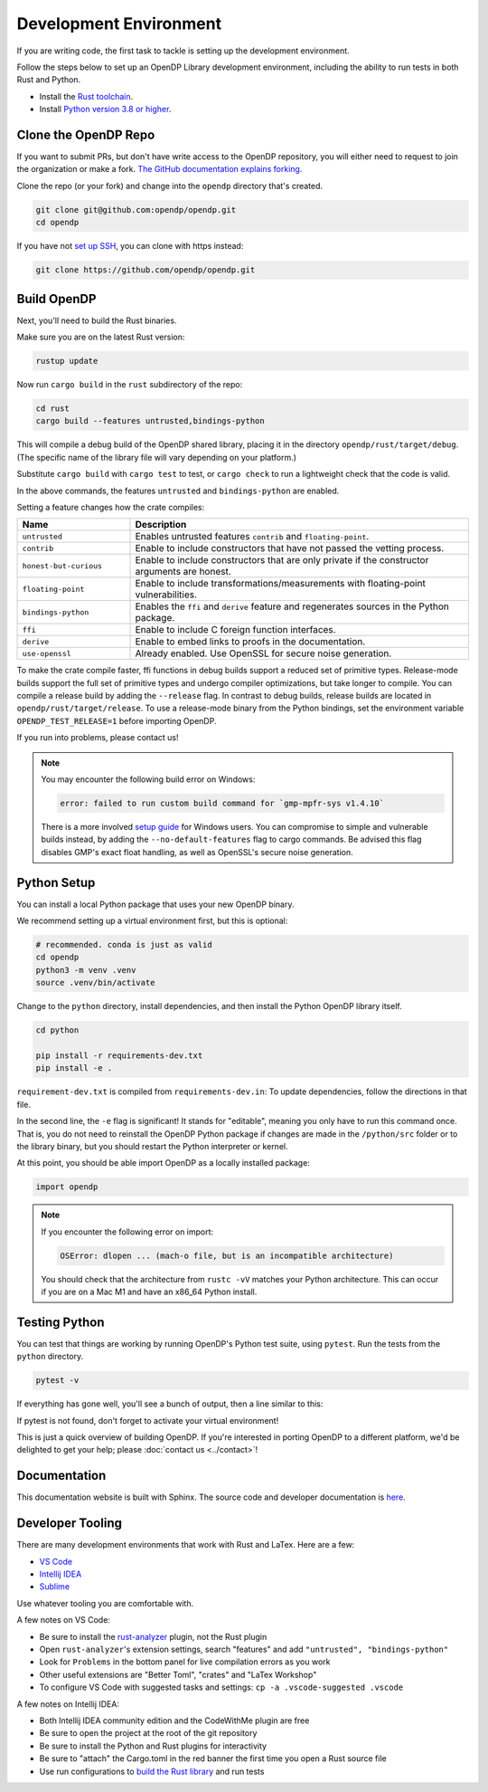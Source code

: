 .. _development-environment:

Development Environment
=======================
If you are writing code, the first task to tackle is setting up the development environment.

Follow the steps below to set up an OpenDP Library development environment, including the ability to run tests in both Rust and Python.

* Install the `Rust toolchain <https://www.rust-lang.org/tools/install>`_.
* Install `Python version 3.8 or higher <https://www.python.org>`_.


Clone the OpenDP Repo
---------------------

If you want to submit PRs, but don't have write access to the OpenDP repository, you will either need to request to join the organization or make a fork.
`The GitHub documentation explains forking <https://docs.github.com/en/get-started/quickstart/fork-a-repo>`_.

Clone the repo (or your fork) and change into the ``opendp`` directory that's created.

.. code-block:: bash

    git clone git@github.com:opendp/opendp.git
    cd opendp


If you have not `set up SSH <https://docs.github.com/en/authentication/connecting-to-github-with-ssh>`_, you can clone with https instead:

.. code-block:: bash

    git clone https://github.com/opendp/opendp.git


Build OpenDP
------------

Next, you'll need to build the Rust binaries. 

Make sure you are on the latest Rust version:

.. code-block:: bash

    rustup update

Now run ``cargo build`` in the ``rust`` subdirectory of the repo:

.. code-block:: bash

    cd rust
    cargo build --features untrusted,bindings-python

This will compile a debug build of the OpenDP shared library, placing it in the directory ``opendp/rust/target/debug``. 
(The specific name of the library file will vary depending on your platform.)

Substitute ``cargo build`` with ``cargo test`` to test, or ``cargo check`` to run a lightweight check that the code is valid.

In the above commands, the features ``untrusted`` and ``bindings-python`` are enabled.

Setting a feature changes how the crate compiles:


.. raw:: html

   <details style="margin:-1em 0 2em 2em">
   <summary><a>Feature List</a></summary>

.. list-table::
   :widths: 25 75
   :header-rows: 1

   * - Name
     - Description
   * - ``untrusted``
     - Enables untrusted features ``contrib`` and ``floating-point``.
   * - ``contrib``
     - Enable to include constructors that have not passed the vetting process.
   * - ``honest-but-curious``
     - Enable to include constructors that are only private if the constructor arguments are honest.
   * - ``floating-point``
     - Enable to include transformations/measurements with floating-point vulnerabilities.
   * - ``bindings-python``
     - Enables the ``ffi`` and ``derive`` feature and regenerates sources in the Python package.
   * - ``ffi``
     - Enable to include C foreign function interfaces.
   * - ``derive``
     - Enable to embed links to proofs in the documentation.
   * - ``use-openssl``
     - Already enabled. Use OpenSSL for secure noise generation.

.. raw:: html

   </details>


To make the crate compile faster, ffi functions in debug builds support a reduced set of primitive types.
Release-mode builds support the full set of primitive types and undergo compiler optimizations, but take longer to compile.
You can compile a release build by adding the ``--release`` flag.
In contrast to debug builds, release builds are located in ``opendp/rust/target/release``.
To use a release-mode binary from the Python bindings, 
set the environment variable ``OPENDP_TEST_RELEASE=1`` before importing OpenDP.

If you run into problems, please contact us!

.. note::

    You may encounter the following build error on Windows:

    .. code-block::

        error: failed to run custom build command for `gmp-mpfr-sys v1.4.10`

    There is a more involved `setup guide <https://github.com/opendp/opendp/tree/main/rust/windows>`_ for Windows users.
    You can compromise to simple and vulnerable builds instead, by adding the ``--no-default-features`` flag to cargo commands.
    Be advised this flag disables GMP's exact float handling, as well as OpenSSL's secure noise generation.


Python Setup
------------

You can install a local Python package that uses your new OpenDP binary. 

We recommend setting up a virtual environment first, but this is optional:

.. raw:: html

   <details style="margin:-1em 0 2em 2em">
   <summary><a>Virtual Environment</a></summary>

.. code-block:: bash

    # recommended. conda is just as valid
    cd opendp
    python3 -m venv .venv
    source .venv/bin/activate

.. raw:: html

   </details>

Change to the ``python`` directory, install dependencies, and then install the Python OpenDP library itself.

.. code-block:: bash

    cd python

    pip install -r requirements-dev.txt
    pip install -e .

``requirement-dev.txt`` is compiled from ``requirements-dev.in``:
To update dependencies, follow the directions in that file.

In the second line, the ``-e`` flag is significant! 
It stands for "editable", meaning you only have to run this command once.
That is, you do not need to reinstall the OpenDP Python package if changes are made in the ``/python/src`` folder or to the library binary,
but you should restart the Python interpreter or kernel.

At this point, you should be able import OpenDP as a locally installed package:

.. code-block:: python

    import opendp


.. note::

    If you encounter the following error on import:
    
    .. code-block::

        OSError: dlopen ... (mach-o file, but is an incompatible architecture)
    
    You should check that the architecture from ``rustc -vV`` matches your Python architecture.
    This can occur if you are on a Mac M1 and have an x86_64 Python install.
    

Testing Python
--------------
You can test that things are working by running OpenDP's Python test suite, using ``pytest``.
Run the tests from the ``python`` directory. 

.. code-block:: bash

    pytest -v

If everything has gone well, you'll see a bunch of output, then a line similar to this:

.. prompt:: bash

    ================== 57 passed in 1.02s ==================

If pytest is not found, don't forget to activate your virtual environment!

This is just a quick overview of building OpenDP. 
If you're interested in porting OpenDP to a different platform, we'd be delighted to get your help; please :doc:`contact us <../contact>`!

Documentation
-------------

This documentation website is built with Sphinx.
The source code and developer documentation is
`here <https://github.com/opendp/opendp/tree/main/docs#readme>`_.


Developer Tooling
-----------------

There are many development environments that work with Rust and LaTex. Here are a few:

* `VS Code <https://marketplace.visualstudio.com/items?itemName=rust-lang.rust-analyzer>`_
* `Intellij IDEA <https://plugins.jetbrains.com/plugin/8182-rust>`_
* `Sublime <https://github.com/rust-lang/rust-enhanced>`_

Use whatever tooling you are comfortable with.


A few notes on VS Code:

* Be sure to install the `rust-analyzer <https://marketplace.visualstudio.com/items?itemName=rust-lang.rust-analyzer>`_ plugin, not the Rust plugin
* Open ``rust-analyzer``'s extension settings, search "features" and add ``"untrusted", "bindings-python"``
* Look for ``Problems`` in the bottom panel for live compilation errors as you work
* Other useful extensions are "Better Toml", "crates" and "LaTex Workshop"
* To configure VS Code with suggested tasks and settings: ``cp -a .vscode-suggested .vscode``


A few notes on Intellij IDEA:

* Both Intellij IDEA community edition and the CodeWithMe plugin are free
* Be sure to open the project at the root of the git repository
* Be sure to install the Python and Rust plugins for interactivity
* Be sure to "attach" the Cargo.toml in the red banner the first time you open a Rust source file
* Use run configurations to `build the Rust library <https://plugins.jetbrains.com/plugin/8182-rust/docs/cargo-command-configuration.html#cargo-command-config>`_ and run tests
